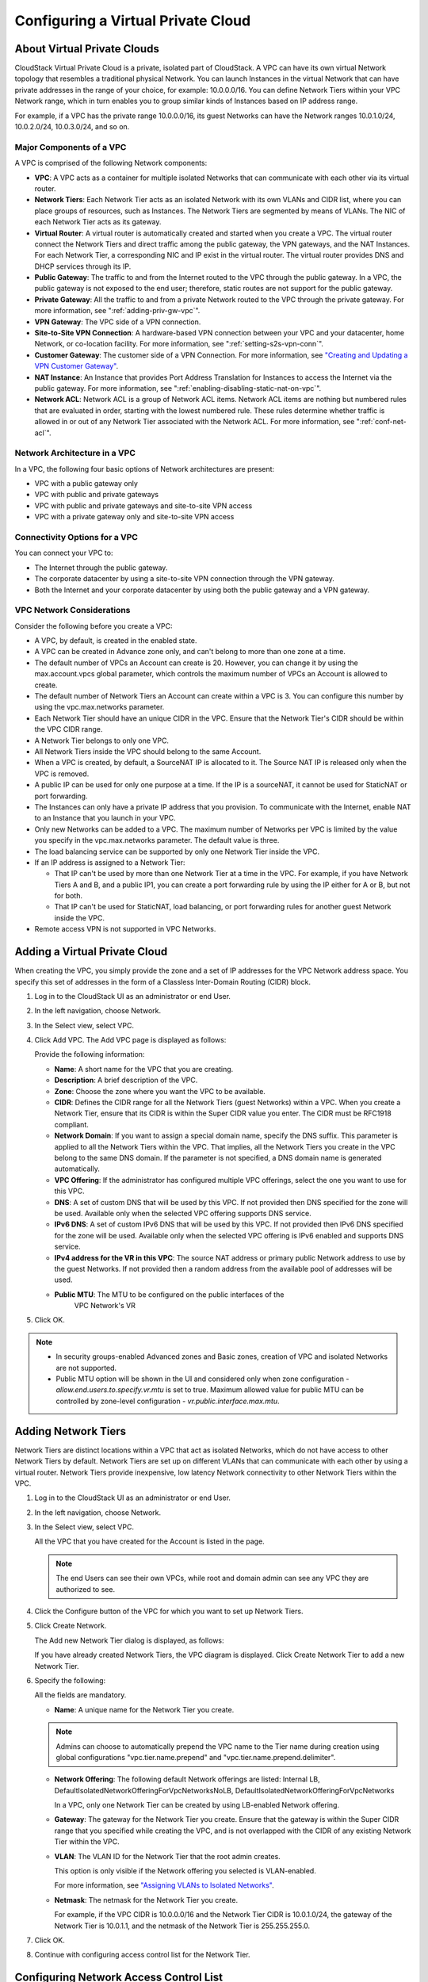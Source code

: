 .. Licensed to the Apache Software Foundation (ASF) under one
   or more contributor license agreements.  See the NOTICE file
   distributed with this work for additional information#
   regarding copyright ownership.  The ASF licenses this file
   to you under the Apache License, Version 2.0 (the
   "License"); you may not use this file except in compliance
   with the License.  You may obtain a copy of the License at
   http://www.apache.org/licenses/LICENSE-2.0
   Unless required by applicable law or agreed to in writing,
   software distributed under the License is distributed on an
   "AS IS" BASIS, WITHOUT WARRANTIES OR CONDITIONS OF ANY
   KIND, either express or implied.  See the License for the
   specific language governing permissions and limitations
   under the License.


.. _configuring-vpc:

Configuring a Virtual Private Cloud
-----------------------------------

.. _about-vpc:

About Virtual Private Clouds
~~~~~~~~~~~~~~~~~~~~~~~~~~~~

CloudStack Virtual Private Cloud is a private, isolated part of
CloudStack. A VPC can have its own virtual Network topology that
resembles a traditional physical Network. You can launch Instances in the
virtual Network that can have private addresses in the range of your
choice, for example: 10.0.0.0/16. You can define Network Tiers within
your VPC Network range, which in turn enables you to group similar kinds
of Instances based on IP address range.

For example, if a VPC has the private range 10.0.0.0/16, its guest
Networks can have the Network ranges 10.0.1.0/24, 10.0.2.0/24,
10.0.3.0/24, and so on.


Major Components of a VPC
^^^^^^^^^^^^^^^^^^^^^^^^^

A VPC is comprised of the following Network components:

-  **VPC**: A VPC acts as a container for multiple isolated Networks
   that can communicate with each other via its virtual router.

-  **Network Tiers**: Each Network Tier acts as an isolated Network with its own
   VLANs and CIDR list, where you can place groups of resources, such as
   Instances. The Network Tiers are segmented by means of VLANs. The NIC of each
   Network Tier acts as its gateway.

-  **Virtual Router**: A virtual router is automatically created and
   started when you create a VPC. The virtual router connect the Network Tiers
   and direct traffic among the public gateway, the VPN gateways, and
   the NAT Instances. For each Network Tier, a corresponding NIC and IP exist in
   the virtual router. The virtual router provides DNS and DHCP services
   through its IP.

-  **Public Gateway**: The traffic to and from the Internet routed to
   the VPC through the public gateway. In a VPC, the public gateway is
   not exposed to the end user; therefore, static routes are not support
   for the public gateway.

-  **Private Gateway**: All the traffic to and from a private Network
   routed to the VPC through the private gateway. For more information,
   see ":ref:`adding-priv-gw-vpc`".

-  **VPN Gateway**: The VPC side of a VPN connection.

-  **Site-to-Site VPN Connection**: A hardware-based VPN connection
   between your VPC and your datacenter, home Network, or co-location
   facility. For more information, see ":ref:`setting-s2s-vpn-conn`".

-  **Customer Gateway**: The customer side of a VPN Connection. For more
   information, see `"Creating and Updating a VPN
   Customer Gateway" <#creating-and-updating-a-vpn-customer-gateway>`_.

-  **NAT Instance**: An Instance that provides Port Address Translation
   for Instances to access the Internet via the public gateway. For more
   information, see ":ref:`enabling-disabling-static-nat-on-vpc`".

-  **Network ACL**: Network ACL is a group of Network ACL items. Network
   ACL items are nothing but numbered rules that are evaluated in order,
   starting with the lowest numbered rule. These rules determine whether
   traffic is allowed in or out of any Network Tier associated with the Network
   ACL. For more information, see ":ref:`conf-net-acl`".


Network Architecture in a VPC
^^^^^^^^^^^^^^^^^^^^^^^^^^^^^

In a VPC, the following four basic options of Network architectures are
present:

-  VPC with a public gateway only

-  VPC with public and private gateways

-  VPC with public and private gateways and site-to-site VPN access

-  VPC with a private gateway only and site-to-site VPN access


Connectivity Options for a VPC
^^^^^^^^^^^^^^^^^^^^^^^^^^^^^^

You can connect your VPC to:

-  The Internet through the public gateway.

-  The corporate datacenter by using a site-to-site VPN connection
   through the VPN gateway.

-  Both the Internet and your corporate datacenter by using both the
   public gateway and a VPN gateway.


VPC Network Considerations
^^^^^^^^^^^^^^^^^^^^^^^^^^

Consider the following before you create a VPC:

-  A VPC, by default, is created in the enabled state.

-  A VPC can be created in Advance zone only, and can't belong to more
   than one zone at a time.

-  The default number of VPCs an Account can create is 20. However, you
   can change it by using the max.account.vpcs global parameter, which
   controls the maximum number of VPCs an Account is allowed to create.

-  The default number of Network Tiers an Account can create within a VPC is 3.
   You can configure this number by using the vpc.max.networks
   parameter.

-  Each Network Tier should have an unique CIDR in the VPC. Ensure that the
   Network Tier's CIDR should be within the VPC CIDR range.

-  A Network Tier belongs to only one VPC.

-  All Network Tiers inside the VPC should belong to the same Account.

-  When a VPC is created, by default, a SourceNAT IP is allocated to it.
   The Source NAT IP is released only when the VPC is removed.

-  A public IP can be used for only one purpose at a time. If the IP is
   a sourceNAT, it cannot be used for StaticNAT or port forwarding.

-  The Instances can only have a private IP address that you provision.
   To communicate with the Internet, enable NAT to an Instance that you
   launch in your VPC.

-  Only new Networks can be added to a VPC. The maximum number of
   Networks per VPC is limited by the value you specify in the
   vpc.max.networks parameter. The default value is three.

-  The load balancing service can be supported by only one Network Tier
   inside the VPC.

-  If an IP address is assigned to a Network Tier:

   -  That IP can't be used by more than one Network Tier at a time in the VPC.
      For example, if you have Network Tiers A and B, and a public IP1, you can
      create a port forwarding rule by using the IP either for A or B,
      but not for both.

   -  That IP can't be used for StaticNAT, load balancing, or port
      forwarding rules for another guest Network inside the VPC.

-  Remote access VPN is not supported in VPC Networks.


Adding a Virtual Private Cloud
~~~~~~~~~~~~~~~~~~~~~~~~~~~~~~

When creating the VPC, you simply provide the zone and a set of IP
addresses for the VPC Network address space. You specify this set of
addresses in the form of a Classless Inter-Domain Routing (CIDR) block.

#. Log in to the CloudStack UI as an administrator or end User.

#. In the left navigation, choose Network.

#. In the Select view, select VPC.

#. Click Add VPC. The Add VPC page is displayed as follows:

   |add-vpc.png|

   Provide the following information:

   -  **Name**: A short name for the VPC that you are creating.

   -  **Description**: A brief description of the VPC.

   -  **Zone**: Choose the zone where you want the VPC to be available.

   -  **CIDR**: Defines the CIDR range for all
      the Network Tiers (guest Networks) within a VPC. When you create a
      Network Tier, ensure that its CIDR is within the Super CIDR value
      you enter. The CIDR must be RFC1918 compliant.

   -  **Network Domain**: If you want to assign a special
      domain name, specify the DNS suffix. This parameter is applied to
      all the Network Tiers within the VPC. That implies, all the Network
      Tiers you create in the VPC belong to the same DNS domain. If the
      parameter is not specified, a DNS domain name is generated automatically.

   -  **VPC Offering**: If the administrator has configured multiple
      VPC offerings, select the one you want to use for this VPC.

   -  **DNS**: A set of custom DNS that will be used by this VPC. If not provided then DNS specified for the zone will be used. Available only when the selected VPC offering supports DNS service.

   -  **IPv6 DNS**: A set of custom IPv6 DNS that will be used by this VPC. If not provided then IPv6 DNS specified for the zone will be used. Available only when the selected VPC offering is IPv6 enabled and supports DNS service.

   -  **IPv4 address for the VR in this VPC**: The source NAT address or primary public Network address to use by the guest Networks. If not provided then a random address from the available pool of addresses will be used.

   - **Public MTU**: The MTU to be configured on the public interfaces of the 
      VPC Network's VR

#. Click OK.

.. note::
   * In security groups-enabled Advanced zones and Basic zones, creation of
     VPC and isolated Networks are not supported.
   * Public MTU option will be shown in the UI and considered only when zone configuration - `allow.end.users.to.specify.vr.mtu` is set to true. Maximum allowed value for public MTU can be controlled by zone-level configuration - `vr.public.interface.max.mtu`.

Adding Network Tiers
~~~~~~~~~~~~~~~~~~~~

Network Tiers are distinct locations within a VPC that act as isolated Networks,
which do not have access to other Network Tiers by default. Network Tiers are
set up on different VLANs that can communicate with each other by using a virtual
router. Network Tiers provide inexpensive, low latency Network connectivity to
other Network Tiers within the VPC.

#. Log in to the CloudStack UI as an administrator or end User.

#. In the left navigation, choose Network.

#. In the Select view, select VPC.

   All the VPC that you have created for the Account is listed in the
   page.

   .. note::
      The end Users can see their own VPCs, while root and domain admin can
      see any VPC they are authorized to see.

#. Click the Configure button of the VPC for which you want to set up
   Network Tiers.

#. Click Create Network.

   The Add new Network Tier dialog is displayed, as follows:

   |add-tier.png|

   If you have already created Network Tiers, the VPC diagram is displayed.
   Click Create Network Tier to add a new Network Tier.

#. Specify the following:

   All the fields are mandatory.

   -  **Name**: A unique name for the Network Tier you create.

   .. note::
      Admins can choose to automatically prepend the VPC name to the Tier name during creation
      using global configurations "vpc.tier.name.prepend" and "vpc.tier.name.prepend.delimiter".

   -  **Network Offering**: The following default Network offerings are
      listed: Internal LB,
      DefaultIsolatedNetworkOfferingForVpcNetworksNoLB,
      DefaultIsolatedNetworkOfferingForVpcNetworks

      In a VPC, only one Network Tier can be created by using LB-enabled Network
      offering.

   -  **Gateway**: The gateway for the Network Tier you create. Ensure that the
      gateway is within the Super CIDR range that you specified while
      creating the VPC, and is not overlapped with the CIDR of any
      existing Network Tier within the VPC.

   -  **VLAN**: The VLAN ID for the Network Tier that the root admin creates.

      This option is only visible if the Network offering you selected
      is VLAN-enabled.

      For more information, see `"Assigning VLANs to
      Isolated Networks" <hosts.html#assigning-vlans-to-isolated-networks>`_.

   -  **Netmask**: The netmask for the Network Tier you create.

      For example, if the VPC CIDR is 10.0.0.0/16 and the Network Tier
      CIDR is 10.0.1.0/24, the gateway of the Network Tier is 10.0.1.1,
      and the netmask of the Network Tier is 255.255.255.0.

#. Click OK.

#. Continue with configuring access control list for the Network Tier.


.. _conf-net-acl:

Configuring Network Access Control List
~~~~~~~~~~~~~~~~~~~~~~~~~~~~~~~~~~~~~~~

.. note::
    Network Access Control Lists can only be created if the service
    "NetworkACL" is supported by the created VPC.

Define a Network Access Control List (ACL) to control incoming
(ingress) and outgoing (egress) traffic between the associated Network Tier
and external Networks (other Network Tiers of the VPC as well as public Networks).

About Network ACL Lists
^^^^^^^^^^^^^^^^^^^^^^^

In CloudStack terminology, a Network ACL is a group of Network ACL rules.
Network ACL rules are processed by their order, starting with the lowest
numbered rule. Each rule defines at least an affected protocol, traffic type,
action and affected destination / source Network. The following table shows a
exemplary content of a "default_deny" ACL.

.. cssclass:: table-striped table-bordered table-hover

===== ======== ============ ====== =========
Rule  Protocol Traffic type Action CIDR
===== ======== ============ ====== =========
1     All      Ingress      Deny   0.0.0.0/0
2     All      Egress       Deny   0.0.0.0/0
===== ======== ============ ====== =========

Each Network ACL is associated with a VPC and can be assigned
to multiple VPC Network Tiers. Every Network Tier needs to be associated with a
Network ACL. Only one ACL can be associated with a Network Tier at a time. If no
custom Network ACL is available at the time of Network Tier creation, a default
Network ACL has to be used instead. Currently two default ACL are
available. The "default_allow" ACL allows in- and egress traffic while
the "default_deny" blocks all in- and egress traffic. Default Network
ACL cannot be removed or modified. Newly created ACLs, while showing
empty, deny all incoming traffic to the associated tier and allow all
outgoing traffic. To change the defaults add a "deny all egress 
destination" and / or "allow all ingress source" rule to the ACL. 
Afterwards traffic can be white- or blacklisted.

.. note::
    - ACL Rules in Cloudstack are stateful
    - Source / Destination CIDRs are always external Networks
    - ACL rules can also been seen on the virtual router of the VPC. Ingress
      rules are listed in the table iptables table "filter" while egress rules
      are placed in the "mangle" table
    - ACL rules for ingress and egress are not correlating. For example a
      egress "deny all" won't affect traffic in response to an allowed ingress
      connection
  

Creating ACL Lists
^^^^^^^^^^^^^^^^^^

#. Log in to the CloudStack UI as an administrator or end User.

#. In the left navigation, choose Network.

#. In the Select view, select VPC.

   All the VPCs that you have created for the Account is listed in the
   page.

#. Click the Configure button of the VPC.

   For each tier, the following options are displayed:

   -  Internal LB

   -  Public LB IP

   -  Static NAT

   -  Instances

   -  CIDR

   The following router information is displayed:

   -  Private Gateways

   -  Public IP Addresses

   -  Site-to-Site VPNs

   -  Network ACL Lists

#. Select Network ACL Lists.

   The following default rules are displayed in the Network ACLs page:
   default\_allow, default\_deny.

#. Click Add ACL Lists, and specify the following:

   -  **ACL List Name**: A name for the ACL list.

   -  **Description**: A short description of the ACL list that can be
      displayed to users.


Creating an ACL Rule
^^^^^^^^^^^^^^^^^^^^

#. Log in to the CloudStack UI as an administrator or end user.

#. In the left navigation, choose Network.

#. In the Select view, select VPC.

   All the VPCs that you have created for the Account is listed in the
   page.

#. Click the Configure button of the VPC.

#. Select Network ACL Lists.

   In addition to the custom ACL lists you have created, the following
   default rules are displayed in the Network ACLs page: default\_allow,
   default\_deny.

#. Select the desired ACL list.

#. Select the ACL List Rules tab.

   To add an ACL rule, fill in the following fields to specify what kind
   of network traffic is allowed in the VPC.

   -  **Rule Number**: The order in which the rules are evaluated.

   -  **CIDR**: The CIDR acts as the Source CIDR for the Ingress rules,
      and Destination CIDR for the Egress rules. To accept traffic only
      from or to the IP addresses within a particular address block,
      enter a CIDR or a comma-separated list of CIDRs. The CIDR is the
      base IP address of the incoming traffic. For example,
      192.168.0.0/22. To allow all CIDRs, set to 0.0.0.0/0.

   -  **Action**: What action to be taken. Allow traffic or block.

   -  **Protocol**: The networking protocol that sources use to send
      traffic to the tier. The TCP and UDP protocols are typically used
      for data exchange and end-user communications. The ICMP protocol
      is typically used to send error messages or network monitoring
      data. All supports all the traffic. Other option is Protocol
      Number.

   -  **Start Port**, **End Port** (TCP, UDP only): A range of listening
      ports that are the destination for the incoming traffic. If you
      are opening a single port, use the same number in both fields.

   -  **Protocol Number**: The protocol number associated with IPv4 or
      IPv6. For more information, see `Protocol Numbers
      <http://www.iana.org/assignments/protocol-numbers/protocol-numbers.xml>`_.

   -  **ICMP Type**, **ICMP Code** (ICMP only): The type of message and
      error code that will be sent.

   -  **Traffic Type**: The type of traffic: Incoming or outgoing.

#. Click Add. The ACL rule is added.

   You can edit the tags assigned to the ACL rules and delete the ACL
   rules you have created. Click the appropriate button in the Details
   tab.


Creating a Tier with Custom ACL List
^^^^^^^^^^^^^^^^^^^^^^^^^^^^^^^^^^^^

#. Create a VPC.

#. Create a custom ACL list.

#. Add ACL rules to the ACL list.

#. Create a tier in the VPC.

   Select the desired ACL list while creating a tier.

#. Click OK.


Assigning a Custom ACL List to a Tier
^^^^^^^^^^^^^^^^^^^^^^^^^^^^^^^^^^^^^

#. Create a VPC.

#. Create a tier in the VPC.

#. Associate the tier with the default ACL rule.

#. Create a custom ACL list.

#. Add ACL rules to the ACL list.

#. Select the tier for which you want to assign the custom ACL.

#. Click the Replace ACL List icon. |replace-acl-icon.png|

   The Replace ACL List dialog is displayed.

#. Select the desired ACL list.

#. Click OK.


.. _adding-priv-gw-vpc:

Adding a Private Gateway to a VPC
~~~~~~~~~~~~~~~~~~~~~~~~~~~~~~~~~

A private gateway can be added by the root admin and Users. The VPC private
network has 1:1 relationship with the NIC of the physical network. You
can configure multiple private gateways to a single VPC. No gateways
with duplicated VLAN and IP are allowed in the same data center.

#. Log in to the CloudStack UI as an administrator or end User.

#. In the left navigation, choose Network.

#. In the Select view, select VPC.

   All the VPCs that you have created for the Account is listed in the
   page.

#. Click the Configure button of the VPC to which you want to configure
   load balancing rules.

   The VPC page is displayed where all the tiers you created are listed
   in a diagram.

#. Click the Settings icon.

   The following options are displayed.

   -  Internal LB

   -  Public LB IP

   -  Static NAT

   -  Instances

   -  CIDR

   The following router information is displayed:

   -  Private Gateways

   -  Public IP Addresses

   -  Site-to-Site VPNs

   -  Network ACL Lists

#. Select Private Gateways.

   The Gateways page is displayed.

#. Click Add new gateway:

   |add-new-gateway-vpc2.png|

#. Specify the following:

   -  **Physical Network**: (Administrators only) The physical network
      you have created in the zone.

   -  **VLAN**: (Administrators only) The VLAN associated with the VPC gateway.

   -  **IP Address**: The IP address associated with the VPC gateway.

   -  **Gateway**: The gateway through which the traffic is routed to
      and from the VPC.

   -  **Netmask**: The netmask associated with the VPC gateway.

   -  **Source NAT**: Select this option to enable the source NAT
      service on the VPC private gateway.

      See ":ref:`source-nat-priv-gw`".

   - **Bypass VLAN id/range overlap**: (Administrators only) Bypasses
     the check for a VLAN overlap. This way multiple networks with the
     same VLAN can be created

   -  **Associated Network**: The L2 or Isolated network this private
      gateway is associated to. This private network will use the same
      VLAN as the associated network.

   -  **ACL**: Controls both ingress and egress traffic on a VPC private
      gateway. By default, all the traffic is blocked.

      See ":ref:`acl-priv-gw`".

   The new gateway appears in the list. You can repeat these steps to
   add more gateway for this VPC.


.. _source-nat-priv-gw:

Source NAT on Private Gateway
^^^^^^^^^^^^^^^^^^^^^^^^^^^^^

You might want to deploy multiple VPCs with the same super CIDR and
guest tier CIDR. Therefore, multiple Guest Instances from different VPCs can
have the same IPs to reach a enterprise data center through the private
gateway. In such cases, a NAT service need to be configured on the
private gateway to avoid IP conflicts. If Source NAT is enabled, the
Guest Instances in VPC reaches the enterprise network via private gateway IP
address by using the NAT service.

The Source NAT service on a private gateway can be enabled while adding
the private gateway. On deletion of a private gateway, source NAT rules
specific to the private gateway are deleted.

To enable source NAT on existing private gateways, delete them and
create afresh with source NAT.


.. _acl-priv-gw:

ACL on Private Gateway
^^^^^^^^^^^^^^^^^^^^^^

The traffic on the VPC private gateway is controlled by creating both
ingress and egress network ACL rules. The ACLs contains both allow and
deny rules. As per the rule, all the ingress traffic to the private
gateway interface and all the egress traffic out from the private
gateway interface are blocked.

You can change this default behaviour while creating a private gateway.
Alternatively, you can do the following:

#. In a VPC, identify the Private Gateway you want to work with.

#. In the Private Gateway page, do either of the following:

   -  Use the Quickview. See 3.

   -  Use the Details tab. See 4 through .

#. In the Quickview of the selected Private Gateway, click Replace ACL,
   select the ACL rule, then click OK

#. Click the IP address of the Private Gateway you want to work with.

#. In the Detail tab, click the Replace ACL button.
   |replace-acl-icon.png|

   The Replace ACL dialog is displayed.

#. select the ACL rule, then click OK.

   Wait for few seconds. You can see that the new ACL rule is displayed
   in the Details page.


Creating a Static Route
^^^^^^^^^^^^^^^^^^^^^^^

CloudStack enables you to specify routing for the VPN connection you
create. You can enter one or CIDR addresses to indicate which traffic is
to be routed back to the gateway.

#. In a VPC, identify the Private Gateway you want to work with.

#. In the Private Gateway page, click the IP address of the Private
   Gateway you want to work with.

#. Select the Static Routes tab.

#. Specify the CIDR of destination network.

#. Click Add.

   Wait for few seconds until the new route is created.


Denylisting Routes
^^^^^^^^^^^^^^^^^^^

CloudStack enables you to block a list of routes so that they are not
assigned to any of the VPC private gateways. Specify the list of routes
that you want to denylist in the ``denied.routes`` global
parameter. Note that the parameter update affects only new static route
creations. If you block an existing static route, it remains intact and
continue functioning. You cannot add a static route if the route is
denied for the zone.


Deploying Instances to the Tier
~~~~~~~~~~~~~~~~~~~~~~~~~~~~~~~

#. Log in to the CloudStack UI as an administrator or end User.

#. In the left navigation, choose Network.

#. In the Select view, select VPC.

   All the VPCs that you have created for the Account is listed in the
   page.

#. Click the Configure button of the VPC to which you want to deploy the
   Instances.

   The VPC page is displayed where all the tiers you have created are
   listed.

#. Click Instances tab of the tier to which you want to add an Instance.

   |add-vm-vpc.png|

   The Add Instance page is displayed.

   Follow the on-screen instruction to add an Instance. For information
   on adding an Instance, see the Installation Guide.


Deploying Instances to VPC Tier and Shared Networks
~~~~~~~~~~~~~~~~~~~~~~~~~~~~~~~~~~~~~~~~~~~~~~~~~~~

CloudStack allows you deploy Instances on a VPC tier and one or more shared
networks. With this feature, Instances deployed in a multi-tier application
can receive monitoring services via a shared network provided by a
service provider.

#. Log in to the CloudStack UI as an administrator.

#. In the left navigation, choose Instances.

#. Click Add Instance.

#. Select a zone.

#. Select a Template or ISO, then follow the steps in the wizard.

#. Ensure that the hardware you have allows starting the selected
   service offering.

#. Under Networks, select the desired networks for the Instance you are
   launching.

   You can deploy an Instance to a VPC tier and multiple shared networks.

   |addvm-tier-sharednw.png|

#. Click Next, review the configuration and click Launch.

   Your Instance will be deployed to the selected VPC tier and shared network.


Acquiring a New IP Address for a VPC
~~~~~~~~~~~~~~~~~~~~~~~~~~~~~~~~~~~~

When you acquire an IP address, all IP addresses are allocated to VPC,
not to the guest networks within the VPC. The IPs are associated to the
guest network only when the first port-forwarding, load balancing, or
Static NAT rule is created for the IP or the network. IP can't be
associated to more than one network at a time.

#. Log in to the CloudStack UI as an administrator or end User.

#. In the left navigation, choose Network.

#. In the Select view, select VPC.

   All the VPCs that you have created for the Account is listed in the
   page.

#. Click the Configure button of the VPC to which you want to deploy the
   Instances.

   The VPC page is displayed where all the tiers you created are listed
   in a diagram.

   The following options are displayed.

   -  Internal LB

   -  Public LB IP

   -  Static NAT

   -  Instances

   -  CIDR

   The following router information is displayed:

   -  Private Gateways

   -  Public IP Addresses

   -  Site-to-Site VPNs

   -  Network ACL Lists

#. Select IP Addresses.

   The Public IP Addresses page is displayed.

#. Click Acquire New IP, and click Yes in the confirmation dialog.

   You are prompted for confirmation because, typically, IP addresses
   are a limited resource. Within a few moments, the new IP address
   should appear with the state Allocated. You can now use the IP
   address in port forwarding, load balancing, and static NAT rules.


Releasing an IP Address Allotted to a VPC
~~~~~~~~~~~~~~~~~~~~~~~~~~~~~~~~~~~~~~~~~

The IP address is a limited resource. If you no longer need a particular
IP, you can disassociate it from its VPC and return it to the pool of
available addresses. An IP address can be released from its tier, only
when all the networking ( port forwarding, load balancing, or StaticNAT
) rules are removed for this IP address. The released IP address will
still belongs to the same VPC.

#. Log in to the CloudStack UI as an administrator or end User.

#. In the left navigation, choose Network.

#. In the Select view, select VPC.

   All the VPCs that you have created for the Account is listed in the
   page.

#. Click the Configure button of the VPC whose IP you want to release.

   The VPC page is displayed where all the tiers you created are listed
   in a diagram.

   The following options are displayed.

   -  Internal LB

   -  Public LB IP

   -  Static NAT

   -  Instances

   -  CIDR

   The following router information is displayed:

   -  Private Gateways

   -  Public IP Addresses

   -  Site-to-Site VPNs

   -  Network ACL Lists

#. Select Public IP Addresses.

   The IP Addresses page is displayed.

#. Click the IP you want to release.

#. In the Details tab, click the Release IP button |release-ip-icon.png|


.. _enabling-disabling-static-nat-on-vpc:

Enabling or Disabling Static NAT on a VPC
~~~~~~~~~~~~~~~~~~~~~~~~~~~~~~~~~~~~~~~~~

A static NAT rule maps a public IP address to the private IP address of
an Instance in a VPC to allow Internet traffic to it. This section tells how to
enable or disable static NAT for a particular IP address in a VPC.

If port forwarding rules are already in effect for an IP address, you
cannot enable static NAT to that IP.

If a Guest Instance is part of more than one network, static NAT rules will
function only if they are defined on the default network.

#. Log in to the CloudStack UI as an administrator or end User.

#. In the left navigation, choose Network.

#. In the Select view, select VPC.

   All the VPCs that you have created for the Account is listed in the
   page.

#. Click the Configure button of the VPC to which you want to deploy the
   Instances.

   The VPC page is displayed where all the tiers you created are listed
   in a diagram.

   For each tier, the following options are displayed.

   -  Internal LB

   -  Public LB IP

   -  Static NAT

   -  Instances

   -  CIDR

   The following router information is displayed:

   -  Private Gateways

   -  Public IP Addresses

   -  Site-to-Site VPNs

   -  Network ACL Lists

#. In the Router node, select Public IP Addresses.

   The IP Addresses page is displayed.

#. Click the IP you want to work with.

#. In the Details tab,click the Static NAT button. |enable-disable.png|
   The button toggles between Enable and
   Disable, depending on whether static NAT is currently enabled for the
   IP address.

#. If you are enabling static NAT, a dialog appears as follows:

   |select-vmstatic-nat.png|

#. Select the tier and the destination Instance, then click Apply.


Adding Load Balancing Rules on a VPC
~~~~~~~~~~~~~~~~~~~~~~~~~~~~~~~~~~~~

In a VPC, you can configure two types of load balancing: external LB and
internal LB. External LB is nothing but a LB rule created to redirect
the traffic received at a public IP of the VPC virtual router. The
traffic is load balanced within a tier based on your configuration.
Citrix NetScaler and VPC virtual router are supported for external LB.
When you use internal LB service, traffic received at a tier is load
balanced across different Instances within that tier. For example, traffic
reached at Web tier is redirected to another Instance in that tier. External
load balancing devices are not supported for internal LB. The service is
provided by a internal LB Instance configured on the target tier.


Load Balancing Within a Tier (External LB)
^^^^^^^^^^^^^^^^^^^^^^^^^^^^^^^^^^^^^^^^^^

A CloudStack user or administrator may create load balancing rules that
balance traffic received at a public IP to one or more Instances that belong
to a Network Tier that provides load balancing service in a VPC. A user
creates a rule, specifies an algorithm, and assigns the rule to a set of
Instances within a tier.


Enabling NetScaler as the LB Provider on a VPC Tier
'''''''''''''''''''''''''''''''''''''''''''''''''''

#. Add and enable Netscaler VPX in dedicated mode.

   Netscaler can be used in a VPC environment only if it is in dedicated
   mode.

#. Create a network offering, as given in ":ref:`create-net-offering-ext-lb`".

#. Create a VPC with Netscaler as the Public LB provider.

   For more information, see `"Adding a Virtual Private
   Cloud" <#adding-a-virtual-private-cloud>`_.

#. For the VPC, acquire an IP.

#. Create an external load balancing rule and apply, as given in
   :ref:`create-ext-lb-rule`.


.. _create-net-offering-ext-lb:

Creating a Network Offering for External LB
'''''''''''''''''''''''''''''''''''''''''''

To have external LB support on VPC, create a network offering as
follows:

#. Log in to the CloudStack UI as a user or admin.

#. Navigate to Service Offerings and choose Network Offering.

#. Click Add Network Offering.

#. In the dialog, make the following choices:

   -  **Name**: Any desired name for the network offering.

   -  **Description**: A short description of the offering that can be
      displayed to users.

   -  **Network Rate**: Allowed data transfer rate in MB per second.

   -  **Traffic Type**: The type of network traffic that will be carried
      on the network.

   -  **Guest Type**: Choose whether the guest network is isolated or
      shared.

   -  **Persistent**: Indicate whether the guest network is persistent
      or not. The network that you can provision without having to
      deploy an Instance on it is termed persistent network.

   -  **VPC**: This option indicate whether the guest network is Virtual
      Private Cloud-enabled. A Virtual Private Cloud (VPC) is a private,
      isolated part of CloudStack. A VPC can have its own virtual
      network topology that resembles a traditional physical network.
      For more information on VPCs, see :ref: `about-vpc`.

   -  **Specify VLAN**: (Isolated guest networks only) Indicate whether
      a VLAN should be specified when this offering is used.

   -  **Supported Services**: Select Load Balancer. Use Netscaler or
      VpcVirtualRouter.

   -  **Load Balancer Type**: Select Public LB from the drop-down.

   -  **LB Isolation**: Select Dedicated if Netscaler is used as the
      external LB provider.

   -  **System Offering**: Choose the system service offering that you
      want virtual routers to use in this network.

   -  **Conserve mode**: Indicate whether to use conserve mode. In this
      mode, network resources are allocated only when the first virtual
      machine starts in the network.

#. Click OK and the network offering is created.


.. _create-ext-lb-rule:

Creating an External LB Rule
''''''''''''''''''''''''''''

#. Log in to the CloudStack UI as an administrator or end user.

#. In the left navigation, choose Network.

#. In the Select view, select VPC.

   All the VPCs that you have created for the Account is listed in the
   page.

#. Click the Configure button of the VPC, for which you want to
   configure load balancing rules.

   The VPC page is displayed where all the tiers you created listed in a
   diagram.

   For each tier, the following options are displayed:

   -  Internal LB

   -  Public LB IP

   -  Static NAT

   -  Instances

   -  CIDR

   The following router information is displayed:

   -  Private Gateways

   -  Public IP Addresses

   -  Site-to-Site VPNs

   -  Network ACL Lists

#. In the Router node, select Public IP Addresses.

   The IP Addresses page is displayed.

#. Click the IP address for which you want to create the rule, then
   click the Configuration tab.

#. In the Load Balancing node of the diagram, click View All.

#. Select the tier to which you want to apply the rule.

#. Specify the following:

   -  **Name**: A name for the load balancer rule.

   -  **Public Port**: The port that receives the incoming traffic to be
      balanced.

   -  **Private Port**: The port that the Instances will use to receive the
      traffic.

   -  **Algorithm**. Choose the load balancing algorithm you want
      CloudStack to use. CloudStack supports the following well-known
      algorithms:

      -  Round-robin

      -  Least connections

      -  Source

   -  **Stickiness**. (Optional) Click Configure and choose the
      algorithm for the stickiness policy. See Sticky Session Policies
      for Load Balancer Rules.

   -  **Add Instances**: Click Add Instances, then select two or more Instances that will
      divide the load of incoming traffic, and click Apply.

The new load balancing rule appears in the list. You can repeat these
steps to add more load balancing rules for this IP address.


Load Balancing Across Tiers
^^^^^^^^^^^^^^^^^^^^^^^^^^^

CloudStack supports sharing workload across different tiers within your
VPC. Assume that multiple tiers are set up in your environment, such as
Web tier and Application tier. Traffic to each tier is balanced on the
VPC virtual router on the public side, as explained in
`"Adding Load Balancing Rules on a VPC" <#adding-load-balancing-rules-on-a-vpc>`_.
If you want the traffic coming
from the Web tier to the Application tier to be balanced, use the
internal load balancing feature offered by CloudStack.


How Does Internal LB Work in VPC?
'''''''''''''''''''''''''''''''''

In this figure, a public LB rule is created for the public IP
72.52.125.10 with public port 80 and private port 81. The LB rule,
created on the VPC virtual router, is applied on the traffic coming from
the Internet to the Instances on the Web tier. On the Application tier two
internal load balancing rules are created. An internal LB rule for the
guest IP 10.10.10.4 with load balancer port 23 and Instance port 25 is
configured on the Instance, InternalLBVM1. Another internal LB rule for the
guest IP 10.10.10.4 with load balancer port 45 and Instance port 46 is
configured on the Instance, InternalLBVM1. Another internal LB rule for the
guest IP 10.10.10.6, with load balancer port 23 and Instance port 25 is
configured on the Instance, InternalLBVM2.

|vpc-lb.png|


Guidelines
''''''''''

-  Internal LB and Public LB are mutually exclusive on a tier. If the
   tier has LB on the public side, then it can't have the Internal LB.

-  Internal LB is supported just on VPC networks in CloudStack 4.2
   release.

-  Only Internal LB Instance can act as the Internal LB provider in CloudStack
   4.2 release.

-  Network upgrade is not supported from the network offering with
   Internal LB to the network offering with Public LB.

-  Multiple tiers can have internal LB support in a VPC.

-  Only one tier can have Public LB support in a VPC.


Enabling Internal LB on a VPC Tier
''''''''''''''''''''''''''''''''''

#. Create a network offering, as given in
   :ref:`creating-net-offering-internal-lb`.

#. Create an internal load balancing rule and apply, as given in
   :ref:`create-int-lb-rule`.


.. _creating-net-offering-internal-lb:

Creating a Network Offering for Internal LB
'''''''''''''''''''''''''''''''''''''''''''

To have internal LB support on VPC, either use the default offering,
DefaultIsolatedNetworkOfferingForVpcNetworksWithInternalLB, or create a
network offering as follows:

#. Log in to the CloudStack UI as a user or admin.

#. Navigate to Service Offerings and choose Network OfferingPublic IP Addresses.

#. Click Add Network Offering.

#. In the dialog, make the following choices:

   -  **Name**: Any desired name for the network offering.

   -  **Description**: A short description of the offering that can be
      displayed to users.

   -  **Network Rate**: Allowed data transfer rate in MB per second.

   -  **Traffic Type**: The type of network traffic that will be carried
      on the network.

   -  **Guest Type**: Choose whether the guest network is isolated or
      shared.

   -  **Persistent**: Indicate whether the guest network is persistent
      or not. The network that you can provision without having to
      deploy an Instance on it is termed persistent network.

   -  **VPC**: This option indicate whether the guest network is Virtual
      Private Cloud-enabled. A Virtual Private Cloud (VPC) is a private,
      isolated part of CloudStack. A VPC can have its own virtual
      network topology that resembles a traditional physical network.
      For more information on VPCs, see `"About Virtual
      Private Clouds" <#about-virtual-private-clouds>`_.

   -  **Specify VLAN**: (Isolated guest networks only) Indicate whether
      a VLAN should be specified when this offering is used.

   -  **Supported Services**: Select Load Balancer. Select
      ``InternalLbVM`` from the provider list.

   -  **Load Balancer Type**: Select Internal LB from the drop-down.

   -  **System Offering**: Choose the system service offering that you
      want virtual routers to use in this network.

   -  **Conserve mode**: Indicate whether to use conserve mode. In this
      mode, network resources are allocated only when the first virtual
      machine starts in the network.

#. Click OK and the network offering is created.


.. _create-int-lb-rule:

Creating an Internal LB Rule
''''''''''''''''''''''''''''

When you create the Internal LB rule and applies to an Instance, an Internal LB
Instance, which is responsible for load balancing, is created.

You can view the created Internal LB Instance in the Instances page if you
navigate to **Infrastructure** > **Zones** > <zone\_ name> >
<physical\_network\_name> > **Network Service Providers** > **Internal
LB Instance**. You can manage the Internal LB Instances as and when required from
the location.

#. Log in to the CloudStack UI as an administrator or end user.

#. In the left navigation, choose Network.

#. In the Select view, select VPC.

   All the VPCs that you have created for the Account is listed in the
   page.

#. Locate the VPC for which you want to configure internal LB, then
   click Configure.

   The VPC page is displayed where all the tiers you created listed in a
   diagram.

#. Locate the Tier for which you want to configure an internal LB rule,
   click Internal LB.

   In the Internal LB page, click Add Internal LB.

#. In the dialog, specify the following:

   -  **Name**: A name for the load balancer rule.

   -  **Description**: A short description of the rule that can be
      displayed to users.

   -  **Source IP Address**: (Optional) The source IP from which traffic
      originates. The IP is acquired from the CIDR of that particular
      tier on which you want to create the Internal LB rule. If not
      specified, the IP address is automatically allocated from the
      network CIDR.

      For every Source IP, a new Internal LB Instance is created for load
      balancing.

   -  **Source Port**: The port associated with the source IP. Traffic
      on this port is load balanced.

   -  **Instance Port**: The port of the internal LB Instance.

   -  **Algorithm**. Choose the load balancing algorithm you want
      CloudStack to use. CloudStack supports the following well-known
      algorithms:

      -  Round-robin

      -  Least connections

      -  Source


Adding a Port Forwarding Rule on a VPC
~~~~~~~~~~~~~~~~~~~~~~~~~~~~~~~~~~~~~~

#. Log in to the CloudStack UI as an administrator or end user.

#. In the left navigation, choose Network.

#. In the Select view, select VPC.

   All the VPCs that you have created for the Account is listed in the
   page.

#. Click the Configure button of the VPC to which you want to deploy the
   Instances.

   The VPC page is displayed where all the tiers you created are listed
   in a diagram.

   For each tier, the following options are displayed:

   -  Internal LB

   -  Public LB IP

   -  Static NAT

   -  Instances

   -  CIDR

   The following router information is displayed:

   -  Private Gateways

   -  Public IP Addresses

   -  Site-to-Site VPNs

   -  Network ACL Lists

#. In the Router node, select Public IP Addresses.

   The IP Addresses page is displayed.

#. Click the IP address for which you want to create the rule, then
   click the Configuration tab.

#. In the Port Forwarding node of the diagram, click View All.

#. Select the tier to which you want to apply the rule.

#. Specify the following:

   -  **Public Port**: The port to which public traffic will be
      addressed on the IP address you acquired in the previous step.

   -  **Private Port**: The port on which the Instance is listening for
      forwarded public traffic.

   -  **Protocol**: The communication protocol in use between the two
      ports.

      -  TCP

      -  UDP

   -  **Add Instance**: Click Add Instance. Select the name of the Instance to which
      this rule applies, and click Apply.

      You can test the rule by opening an SSH session to the Instance.


Removing Tiers
~~~~~~~~~~~~~~

You can remove a tier from a VPC. A removed tier cannot be revoked. When
a tier is removed, only the resources of the tier are expunged. All the
network rules (port forwarding, load balancing and staticNAT) and the IP
addresses associated to the tier are removed. The IP address still be
belonging to the same VPC.

#. Log in to the CloudStack UI as an administrator or end user.

#. In the left navigation, choose Network.

#. In the Select view, select VPC.

   All the VPC that you have created for the Account is listed in the
   page.

#. Click the Configure button of the VPC for which you want to set up
   tiers.

   The Configure VPC page is displayed. Locate the tier you want to work
   with.

#. Select the tier you want to remove.

#. In the Network Details tab, click the Delete Network button.
   |del-tier.png|

   Click Yes to confirm. Wait for some time for the tier to be removed.


Editing, Restarting, and Removing a Virtual Private Cloud
~~~~~~~~~~~~~~~~~~~~~~~~~~~~~~~~~~~~~~~~~~~~~~~~~~~~~~~~~

.. note:: Ensure that all the tiers are removed before you remove a VPC.

#. Log in to the CloudStack UI as an administrator or end user.

#. In the left navigation, choose Network.

#. In the Select view, select VPC.

   All the VPCs that you have created for the Account is listed in the
   page.

#. Select the VPC you want to work with.

#. In the Details tab, click the Remove VPC button |remove-vpc.png|

   You can remove the VPC by also using the remove button in the Quick
   View.

   You can edit the name and description of a VPC. To do that, select
   the VPC, then click the Edit button. |vpc-edit-icon.png|

   To restart a VPC, select the VPC, then click the Restart button.
   |restart-vpc.png|


.. |add-vpc.png| image:: /_static/images/add-vpc.png
   :alt: adding a vpc.
.. |add-tier.png| image:: /_static/images/add-tier.png
   :alt: adding a tier to a vpc.
.. |replace-acl-icon.png| image:: /_static/images/replace-acl-icon.png
   :alt: button to replace an ACL list
.. |add-new-gateway-vpc2.png| image:: /_static/images/add-new-gateway-vpc2.png
   :alt: adding a private gateway for the VPC.
.. |add-vm-vpc.png| image:: /_static/images/add-vm-vpc.png
   :alt: adding an Instance to a VPC.
.. |addvm-tier-sharednw.png| image:: /_static/images/addvm-tier-sharednw.png
   :alt: adding an Instance to a VPC tier and shared network.
.. |release-ip-icon.png| image:: /_static/images/release-ip-icon.png
   :alt: button to release an IP.
.. |enable-disable.png| image:: /_static/images/enable-disable.png
   :alt: button to enable Static NAT.
.. |select-vmstatic-nat.png| image:: /_static/images/select-vm-staticnat-vpc.png
   :alt: selecting a tier to apply staticNAT.
.. |vpc-lb.png| image:: /_static/images/vpc-lb.png
   :alt: Configuring internal LB for VPC
.. |del-tier.png| image:: /_static/images/del-tier.png
   :alt: button to remove a tier
.. |vpc-edit-icon.png| image:: /_static/images/edit-icon.png
   :alt: button to edit.
.. |remove-vpc.png| image:: /_static/images/remove-vpc.png
   :alt: button to remove a VPC
.. |restart-vpc.png| image:: /_static/images/restart-vpc.png
   :alt: button to restart a VPC
